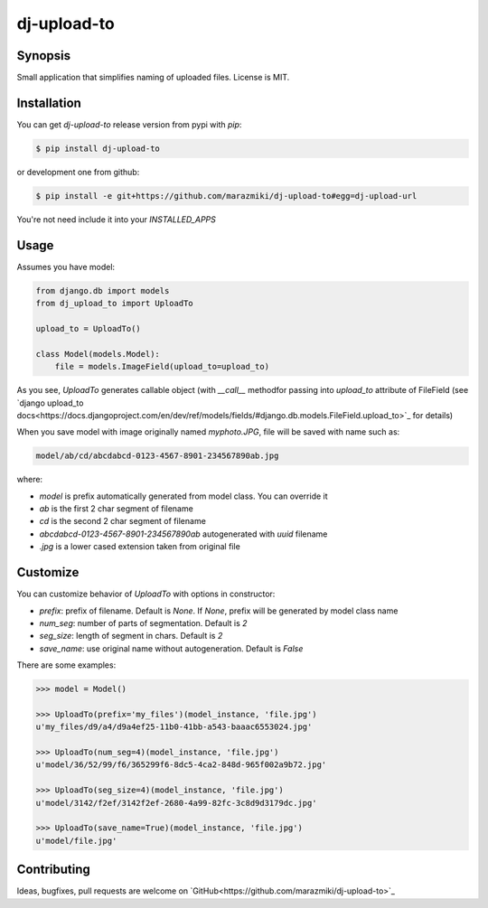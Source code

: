 ============
dj-upload-to
============

.. image:: https://badge.fury.io/py/dj-upload-to.png
    :target: http://badge.fury.io/py/dj-upload-to
    :alt:

.. image:: https://travis-ci.org/marazmiki/dj-upload-to.png?branch=master
    :target: https://travis-ci.org/marazmiki/dj-upload-to
    :alt: Travis CI build status

.. image:: https://coveralls.io/repos/marazmiki/dj-upload-to/badge.png?branch=master
    :target: https://coveralls.io/r/marazmiki/dj-upload-to?branch=master
    :alt: Code coverage percentage

.. image:: https://pypip.in/d/dj-upload-to/badge.png
    :target: https://pypi.python.org/pypi/dj-upload-to
    :alt: Latest version on PyPI

.. image:: https://pypip.in/wheel/dj-upload-to/badge.svg
    :target: https://pypi.python.org/pypi/dj-upload-to/
    :alt: Wheel Status

.. image:: https://pypip.in/py_versions/dj-upload-to/badge.png
    :target: https://pypi.python.org/pypi/dj-upload-to/
    :alt: Supported Python versions

Synopsis
--------
	
Small application that simplifies naming of uploaded files.
License is MIT.


Installation
------------

You can get `dj-upload-to` release version from pypi with `pip`:

.. code:: bash

    $ pip install dj-upload-to

or development one from github:

.. code:: bash

    $ pip install -e git+https://github.com/marazmiki/dj-upload-to#egg=dj-upload-url

You're not need include it into your `INSTALLED_APPS`


Usage
-----

Assumes you have model:

.. code:: python

    from django.db import models
    from dj_upload_to import UploadTo

    upload_to = UploadTo()

    class Model(models.Model):
        file = models.ImageField(upload_to=upload_to)


As you see, `UploadTo` generates callable object (with `__call__` methodfor passing into `upload_to` attribute of FileField (see `django upload_to docs<https://docs.djangoproject.com/en/dev/ref/models/fields/#django.db.models.FileField.upload_to>`_ for details)

When you save model with image originally named `myphoto.JPG`, file 
will be saved with name such as:

.. code:: bash

    model/ab/cd/abcdabcd-0123-4567-8901-234567890ab.jpg

where:

* `model` is prefix automatically generated from model class. You can override it
* `ab` is the first 2 char segment of filename
* `cd` is the second 2 char segment of filename
* `abcdabcd-0123-4567-8901-234567890ab` autogenerated with `uuid` filename
* `.jpg` is a lower cased extension taken from original file

Customize
---------

You can customize behavior of `UploadTo` with options in constructor:

* `prefix`: prefix of filename. Default is `None`. If `None`, prefix will be generated by model class name
* `num_seg`: number of parts of segmentation. Default is `2`
* `seg_size`: length of segment in chars. Default is `2`
* `save_name`: use original name without autogeneration. Default is `False`

There are some examples:

.. code:: python

    >>> model = Model()

    >>> UploadTo(prefix='my_files')(model_instance, 'file.jpg')
    u'my_files/d9/a4/d9a4ef25-11b0-41bb-a543-baaac6553024.jpg'

    >>> UploadTo(num_seg=4)(model_instance, 'file.jpg')
    u'model/36/52/99/f6/365299f6-8dc5-4ca2-848d-965f002a9b72.jpg'

    >>> UploadTo(seg_size=4)(model_instance, 'file.jpg')
    u'model/3142/f2ef/3142f2ef-2680-4a99-82fc-3c8d9d3179dc.jpg'

    >>> UploadTo(save_name=True)(model_instance, 'file.jpg')
    u'model/file.jpg'


Contributing
------------

Ideas, bugfixes, pull requests are welcome on `GitHub<https://github.com/marazmiki/dj-upload-to>`_

